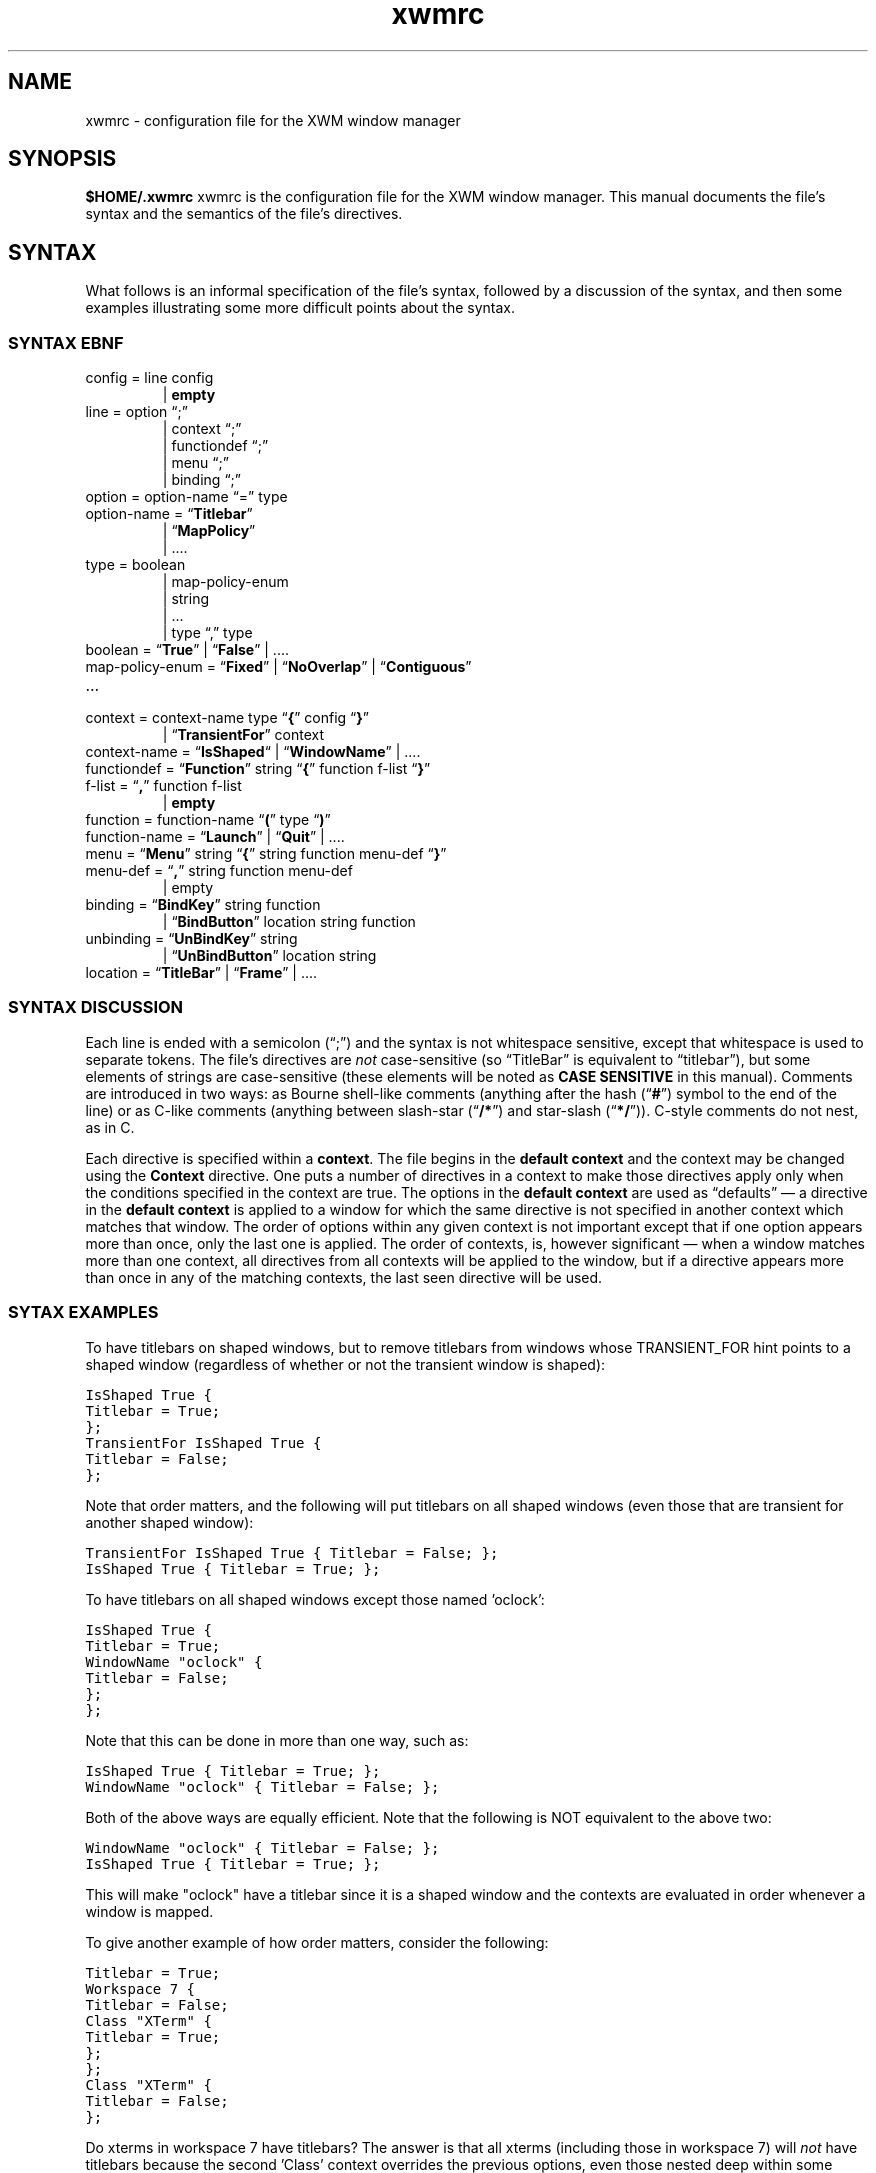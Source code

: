 .\"
.\" $Id$
.TH "xwmrc" 5 "last update date" "Alex Hioreanu" "XWM Configuration File Format"

.SH NAME
xwmrc \- configuration file for the XWM window manager

.SH SYNOPSIS
.B $HOME/.xwmrc
xwmrc is the configuration file for the XWM window manager.
This manual documents the file's syntax and the semantics of the file's
directives.

.SH SYNTAX
What follows is an informal specification of the file's syntax,
followed by a discussion of the syntax, and then some examples
illustrating some more difficult points about the syntax.

.SS SYNTAX EBNF
.IP "config = line config"
.br
| \fBempty\fP
.IP "line = option \(lq;\(rq"
.br
| context \(lq;\(rq
.br
| functiondef \(lq;\(rq
.br
| menu \(lq;\(rq
.br
| binding \(lq;\(rq
.IP "option = option\-name \(lq=\(rq type"
.IP "option\-name = \(lq\fBTitlebar\fP\(rq"
.br
| \(lq\fBMapPolicy\fP\(rq
.br
| ....
.IP "type = boolean"
.br
| map\-policy\-enum 
.br
| string
.br
| ...
.br
| type \(lq,\(rq type
.IP "boolean = \(lq\fBTrue\fP\(rq | \(lq\fBFalse\fP\(rq | \....
.IP "map\-policy\-enum = \(lq\fBFixed\fP\(rq | \(lq\fBNoOverlap\fP\(rq | \(lq\fBContiguous\fP\(rq"
.IP \...
.IP "context = context\-name type \(lq\fB{\fP\(rq config \(lq\fB}\fP\(rq"
| \(lq\fBTransientFor\fP\(rq context
.IP "context\-name = \(lq\fBIsShaped\fP\(lq | \(lq\fBWindowName\fP\(rq | \...."
.IP "functiondef = \(lq\fBFunction\fP\(rq string \(lq\fB{\fP\(rq function f\-list \(lq\fB}\fP\(rq"
.IP "f\-list = \(lq\fB,\fP\(rq function f\-list"
| \fBempty\fP
.IP "function = function\-name \(lq\fB(\fP\(rq type \(lq\fB)\fP\(rq"
.IP "function\-name = \(lq\fBLaunch\fP\(rq | \(lq\fBQuit\fP\(rq | \...."
.IP "menu = \(lq\fBMenu\fP\(rq string \(lq\fB{\fP\(rq string function menu\-def \(lq\fB}\fP\(rq"
.IP "menu\-def = \(lq\fB,\fP\(rq string function menu\-def"
.br
| empty
.IP "binding = \(lq\fBBindKey\fP\(rq string function"
.br
| \(lq\fBBindButton\fP\(rq location string function
.IP "unbinding = \(lq\fBUnBindKey\fP\(rq string"
.br
| \(lq\fBUnBindButton\fP\(rq location string
.IP "location = \(lq\fBTitleBar\fP\(rq | \(lq\fBFrame\fP\(rq | \...."
.SS SYNTAX DISCUSSION
Each line is ended with a semicolon (\(lq;\(rq) and the syntax is not
whitespace sensitive, except that whitespace is used to separate
tokens.  The file's directives are \fInot\fP case\-sensitive (so
\(lqTitleBar\(rq is equivalent to \(lqtitlebar\(rq), but some elements
of strings are case\-sensitive (these elements will be noted as \fBCASE
SENSITIVE\fP in this manual).  Comments are introduced in two ways: as
Bourne shell\-like comments (anything after the hash (\(lq\fB#\fP\(rq)
symbol to the end of the line) or as C-like comments (anything between
slash-star (\(lq\fB/*\fP\(rq) and star-slash (\(lq\fB*/\fP\(rq)).
C-style comments do not nest, as in C.
.PP
Each directive is specified within a \fBcontext\fP.  The file begins in
the \fBdefault context\fP and the context may be changed using the
\fBContext\fP directive.  One puts a number of directives in a context
to make those directives apply only when the conditions specified in
the context are true.
The options in the \fBdefault context\fP are used as \(lqdefaults\(rq
\(em a directive in the \fBdefault context\fP is applied to a window
for which the same directive is not specified in another context which
matches that window.  The order of options within any given context is
not important except that if one option appears more than once, only
the last one is applied.  The order of contexts, is, however
significant \(em when a window matches more than one context, all
directives from all contexts will be applied to the window, but if a
directive appears more than once in any of the matching contexts, the
last seen directive will be used.
.SS SYTAX EXAMPLES
To have titlebars on shaped windows, but to remove titlebars from
windows whose TRANSIENT_FOR hint points to a shaped window (regardless
of whether or not the transient window is shaped):
.PP
.ft C
IsShaped True {
.br
	Titlebar = True;
.br
};
.br
TransientFor IsShaped True {
.br
	Titlebar = False;
.br
};
.PP
Note that order matters, and the following will put titlebars on all
shaped windows (even those that are transient for another shaped
window):
.PP
.ft C
TransientFor IsShaped True { Titlebar = False; };
.br
IsShaped True { Titlebar = True; };
.PP
To have titlebars on all shaped windows except those named 'oclock':
.PP
.ft C
IsShaped True {
.br
	Titlebar = True;
.br
	WindowName "oclock" {
.br
		Titlebar = False;
.br
	};
.br
};
.PP
Note that this can be done in more than one way, such as:
.PP
.ft C
\fCIsShaped True { Titlebar = True; };
.br
WindowName "oclock" { Titlebar = False; };
.PP
Both of the above ways are equally efficient.  Note that the following
is NOT equivalent to the above two:
.PP
.ft C
\fCWindowName "oclock" { Titlebar = False; };
.br
IsShaped True { Titlebar = True; };
.PP
This will make "oclock" have a titlebar since it is a shaped window and
the contexts are evaluated in order whenever a window is mapped.
.PP
To give another example of how order matters, consider the following:
.PP
.ft C
\fCTitlebar = True;
.br
Workspace 7 {
.br
	Titlebar = False;
.br
	Class "XTerm" {
.br
		Titlebar = True;
.br
	};
.br
};
.br
Class "XTerm" {
.br
	Titlebar = False;
.br
};
.PP
Do xterms in workspace 7 have titlebars?  The answer is that all xterms
(including those in workspace 7) will \fInot\fP have titlebars because the
second 'Class' context overrides the previous options, even those nested
deep within some other context.

.SH TYPES
Both options and functions have \fBtypes\fP, and this section describes
the available types.
.TP
.B Boolean
One of the symbols \fBTrue\fP or \fBFalse\fP.
.TP
.B String
A string with C-like syntax.  ANSI C-like escapes are allowed; please
refer to a C reference manual for the exact syntax.
.br

.B Examples:
.ft C
"foo \\012 \\\\ \\" ",
"HTTP 200 OK\\r\\n"
.TP
.B Integer
An integer, in decimal, octal or hexadecimal notation, as in C.
.br

.B Examples:
.ft C
5,
0xDEADBEEF,
014
.TP
.B Enumeration
One of a small number of symbols.  All enumerations are described as
follows in this manual:

.br
.I {Fixed, NoOverlap, Contiguous}
.br

which would indicate that one of the three symbols
.B Fixed
.B NoOverlap
or
.B Contiguous
would be legal.
.SH OPTIONS
This section describes all the available \fBoptions\fP \(em an
\fBoption\fP changes the way XWM behaves.  Each option has a
\fBtype\fP, which is indicated after the option name.

.TP
.BI "TitleBar " (boolean)
Specifies whether or not a window will have a titlebar.  Default: True for
non-shaped windows, False for shaped windows.
.TP
.BI "DefaultWorkspace " (integer)
Specifies the workspace for new windows.  Use zero to map to the current
workspace.  Default: zero.
.TP
.BI "NumberOfWorkspaces " (integer)
Specifies the number of workspaces.  This option only has an effect in the
global context.  Default: seven.

.SH FUNCTIONS
This section describes all the available \fBfunctions\fP \(em a
\fBfunction\fP is an action which one can bind to a mouse click or a
keystroke.  A function may have zero or more \fBparameters\fP, each of
which has a given type.  Some functions may be bound without specifying
a parameter, in which case a default value will be used for the missing
parameter.  Most functions operate on a window, called the \fBcurrent
window\fP in this section.  If the function is bound to a key stroke,
the current window is the window with the input focus; if the function
is bound to a mouse click, the current window is the window which
received the mouse click.
.TP
.BI "MoveToWorkspace " (integer)
This functions moves the current window to the specified workspace.  NB
that this does not change the current workspace.
.TP
.BI "GoToWorkspace " (integer)
This changes the current workspace to the specified workspace.
.TP
.BI "AltTab " (string)
This function cycles the input focus window to the next window when the
\fBShift\fP key is not depressed and to the previous window when the
\fBShift\fP key is depressed.
.br

When this function is invoked via a mouse click, the input focus is
transferred immediately; when it is invoked via a keystroke, the focus
is not transferred until the keyboard modifier which invoked the
function is released.  The string argument is only needed when the
function is bound to a keystroke which includes more than one keyboard
modifier and in this case names the keyboard modifier which when
released will end the action and transfer the input focus.  The input
focus is not actually transferred until the function ends, but windows
will be highlighted and raised as if they had the input focus during
the course of this function.
.br

When this function is bound to a keystroke, it will grab the keyboard
until the action completes.  The action will complete when the modifier
which invoked the function is released or when a keystroke other than
the keystroke which invoked the function is received; such a keystroke
will be processed as usual if it is bound to a function, but if it is
not bound to a function, it will be sent to the current window in the
same manner as the \fBQuote\fP function.
.br

The function gains its name and behaviour from the corresponding
function in Microsoft Windows \*(Tm.  The algorithm works as follows:
all the windows which can receive the input focus are stored on a
stack.  When a new window is created, it is pushed onto the top of the
stack.  Whenever you switch from window A to window B using this
function, window B will be removed from its position in the stack and
moved to the top of stack, on top of window A.  The great advantage
that this algorithm has is that the most frequently\-used windows will
\(lqshift\(rq themselves up the stack to be available with fewer
keystrokes.
.TP
.BI "KillNicely " (void)
This function will attempt to close the current window using the
WM_DELETE_WINDOW protocol, if the window supports this protocol (this
\(lqasks\(rq the window to close itself).  If the window does not
support this protocol, the window will be closed as with
\fBKillWithExtremePrejudice\fP.
.TP
.BI "KillWithExtremePrejudice " (void)
This will immediately close the current window by calling the function
.BR XKillClient (3)
upon it.
.br

This is gauranteed to close the window, but the application
will not receive any notice that anything has happenned until its next
X request fails because it has been disconnected from the X server.  In
some poorly\-written applications, this may cause you to lose your work.
.TP
.BI "Launch " (string)
This will pass the string argument to the
.BR system (3)
library function, which will run the argument under a Bourne shell.
.TP
.BI "Focus " (void)
This function will focus the current window.
.br

NB that binding this to a keystroke is pointless as if this is invoked
from a keystroke it will apply to the currently focused window \(em
this is meant to be bound to a mouse click.
.TP
.BI "Maximize " (void)
This will toggle the maximization state of the current window.
.br

When a window is maximized, it is positioned in the upper-left corner
of the display and its horizontal and vertical size is a large as
possible.  A maximized window becomes unmaximized whenever it is moved
or resized.
.TP
.BI "Nop " (void)
This function does nothing.  The purpose of this function is that one
can still bind it to a keystroke or a mouse click \(em for instance,
this is very useful for binding to a click on the titlebar when one has
bound something to the frame and does not want that click to run a
function on the titlebar (which is part of the frame).
.TP
.BI "Quote " (void)
This function will turn on \fBquote\fP mode.  \fBQuote\fP mode allows
one to send an application a keystroke or a mouse click which would
normally be intercepted by XWM \(em specifically, the next key or
pointer event which XWM receives which is bound to a function will
\fInot\fP invoke the function.  Rather, the key or mouse event will be
sent to an application using
.BR XSendEvent (3).
The application to receive this synthetic event is the application
under the pointer for a pointer event and the application with the
input focus for a key event.
.br

\fBNote\fP: the event which the application receives will be identical
to a \fIreal\fP event except that it will have a flag which signals
that the event was produced by another application rather than by the X
server.  Some applications will then refuse to process this synthetic
event.  For example, my version of xterm has an option allowSendEvents,
which by default will make xterm ignore all synthetic events.
.TP
.BI "MoveInteractively " (void)
This function allows you to position the current window using either
the mouse or the keyboard.  The window is moved opaquely and the window
will not be raised or focused.
.br

When moving with the keyboard, you can move the window one pixel left,
right, up or down by using the arrow keys; you can also use
.BR w ", " a ", " s ", " d ", " k ", " j ", " h " and " l
which are equivalent to
.BR Up ", " Down ", " Left " and " Right ,
respectively.  If you hold down \fBShift\fP with one of the above
keys, the window will be moved to the extreme edge of the display in
the appropriate direction.  If you press \fBEscape\fP, the move will be
terminated and the changes will be discarded; if you press \fBEnter\fP,
the move will be terminated and the changes will be accepted.  If you
press \fBControl\fP, the move will be terminated, accepting the changes
and a \fBResizeInteractively\fP action will begin.  If you drag the
window with the pointer while moving with the keyboard, you will be
able to move with the pointer as if the action were initiated by a
mouse click.
.br

When moving with the pointer, you have the same keys available as when
moving with the keyboard, and additionally, you may move the window
with the pointer.  When moving with the pointer, edge resistance takes
efffect.
.br

.B Rationale:
Few applications or toolkits have problems with an opaque move and
opaque movement gives the most visual feedback as to the window's
position.  Therefore, only opaque movement is supported.  Very often,
when one resizes a window, the very next action will be a move;
therefore, this is supported directly with the \fBControl\fP key.
.TP
.BI "ResizeInteractively " (void)
This function allows you to resize the current window using either the
mouse or the keyboard.  Resizing is \fInot\fP opaque, but rather some
lines and arrows are drawn to give a visual indication of the window's
position.  At most two adjacent edges of a window may be resized at the
same time.
.br

When resizing with the keyboard, the bottom and right sides of the
window may be resized initially.  The same directional keys as in
\fBMoveInteractively\fP are available, and holding \fBShift\fP with a
directional key will resize ten units instead of one.
.BR Enter ", " Escape " and " Control
work as in \fBMoveInteractively\fP.  The \fBSpacebar\fP cycles the
direction of the resize, as follows:
.BR "Down+Right" " \(-> " "Up+Right" " \(-> " "Up+Left" " \(-> " "Down+Left" " \(-> \...."
Dragging with the pointer while resizing with the keyboard turns the
resize into a mouse-based resize, as described below.
.br

When moving with the pointer, the same keys are available as in a
keyboard-driven resize except that the \fBSpacebar\fP will cycle the
direction of the resize as follows (assumming that the resize began as
a \fBDown+Right\fP resize):
.BR "Down+Right" " \(-> " Down " \(-> " Right " \(-> " "Down+Right" "\(-> \...."
The initial resize direction is determined by the quadrant of the
window which received the initial drag, and is never constrained to one
direction.
.br

.B Rationale:
Many applications have problems with opaque resizing \(em they must
move and resize all of the internal widgets in order to accomodate the
new size, and often this is very slow and window updates will lag
behind the user resizing.  Therefore, opaque resizing is not supported.
Keyboard-based resizes are never constrained to one direction as one
always has complete control over which keys are pressed whereas it is
more difficult to keep the mouse from moving one pixel in a stray
direction.  Constraining an initial resize to one direction upon
receipt of a mouse drag is extremely annoying, as one must then be very
careful when positioning the initial drag.
.TP
.BI "MoveResize " (string)
This function will move and/or resize the current window according to
the standard geometry specification in the string argument.
.br

For the details of the syntax of the standard X geometry specification,
refer to the
.BR XParseGeometry (3)
or the
.BR X (1)
manual entries.  In short, the string argument may look like this
\(lq80x24+300+400\(rq for placing a standard-size terminal at \fIx\fP \(==
300, \fIy\fP \(== 400.
.TP
.BI "Quit " (void)
This function will close XWM's connection to the X display and then XWM
will exit normally.  All windows managed by XWM will be returned to a
state where they are ready for another window manager to start.
.TP
.BI "Beep " (void)
This function rings your terminal's bell if possible.  If you don't like
your computer making noises and would rather use a visual bell, you can
invoke \fB"xrefresh -solid white"\fP using the \fBlaunch\fP function.
.TP
.BI "Invoke " (string)
This function invokes the user-defined function denoted by the argument
string.
.TP
.BI "ShowMenu " (string)
FIXME
.TP
.BI "Refresh " (void)
FIXME

.SH AUTHOR
XWM is Copyright (C) 2001, Alex Hioreanu, hioreanu@uchicago.edu.
